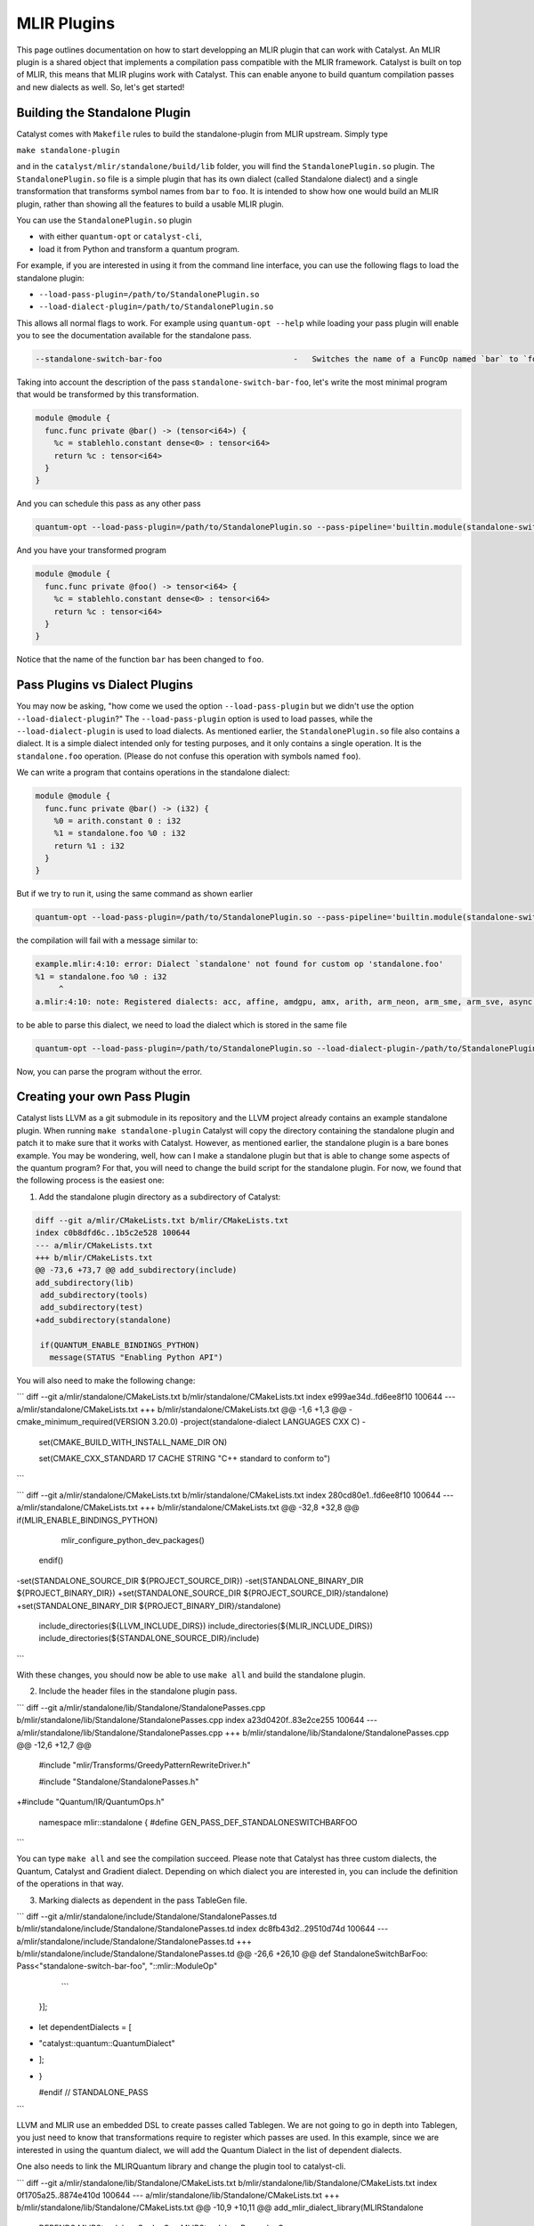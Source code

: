 MLIR Plugins
============

This page outlines documentation on how to start developping an MLIR plugin that can work with Catalyst.
An MLIR plugin is a shared object that implements a compilation pass compatible with the MLIR framework.
Catalyst is built on top of MLIR, this means that MLIR plugins work with Catalyst.
This can enable anyone to build quantum compilation passes and new dialects as well.
So, let's get started!

Building the Standalone Plugin
^^^^^^^^^^^^^^^^^^^^^^^^^^^^^^

Catalyst comes with ``Makefile`` rules to build the standalone-plugin from MLIR upstream.
Simply type 

``make standalone-plugin``

and in the ``catalyst/mlir/standalone/build/lib`` folder, you will find the ``StandalonePlugin.so`` plugin.
The ``StandalonePlugin.so`` file is a simple plugin that has its own dialect (called Standalone dialect) and a single transformation that transforms symbol names from ``bar`` to ``foo``.
It is intended to show how one would build an MLIR plugin, rather than showing all the features to build a usable MLIR plugin.

You can use the ``StandalonePlugin.so`` plugin

* with either ``quantum-opt`` or ``catalyst-cli``,
* load it from Python and transform a quantum program.

For example, if you are interested in using it from the command line interface, you can use the following flags to load the standalone plugin:

* ``--load-pass-plugin=/path/to/StandalonePlugin.so``
* ``--load-dialect-plugin=/path/to/StandalonePlugin.so``

This allows all normal flags to work.
For example using ``quantum-opt --help`` while loading your pass plugin will enable you to see the documentation available for the standalone pass.

.. code-block::

    --standalone-switch-bar-foo                            -   Switches the name of a FuncOp named `bar` to `foo` and folds.

Taking into account the description of the pass ``standalone-switch-bar-foo``, let's write the most minimal program that would be transformed by this transformation.

.. code-block:: mlir

    module @module {
      func.func private @bar() -> (tensor<i64>) {
        %c = stablehlo.constant dense<0> : tensor<i64>
        return %c : tensor<i64>
      }
    }

And you can schedule this pass as any other pass 

.. code-block::

    quantum-opt --load-pass-plugin=/path/to/StandalonePlugin.so --pass-pipeline='builtin.module(standalone-switch-bar-to-foo) example.mlir'

And you have your transformed program

.. code-block:: mlir

    module @module {
      func.func private @foo() -> tensor<i64> {
        %c = stablehlo.constant dense<0> : tensor<i64>
        return %c : tensor<i64>
      }
    }

Notice that the name of the function ``bar`` has been changed to ``foo``.

Pass Plugins vs Dialect Plugins
^^^^^^^^^^^^^^^^^^^^^^^^^^^^^^^

You may now be asking, "how come we used the option ``--load-pass-plugin`` but we didn't use the option ``--load-dialect-plugin``?"
The ``--load-pass-plugin`` option is used to load passes, while the ``--load-dialect-plugin`` is used to load dialects.
As mentioned earlier, the ``StandalonePlugin.so`` file also contains a dialect.
It is a simple dialect intended only for testing purposes, and it only contains a single operation. It is the ``standalone.foo`` operation.
(Please do not confuse this operation with symbols named ``foo``).

We can write a program that contains operations in the standalone dialect:

.. code-block:: mlir

    module @module {
      func.func private @bar() -> (i32) {
        %0 = arith.constant 0 : i32
        %1 = standalone.foo %0 : i32
        return %1 : i32
      }
    }

But if we try to run it, using the same command as shown earlier 

.. code-block::

      quantum-opt --load-pass-plugin=/path/to/StandalonePlugin.so --pass-pipeline='builtin.module(standalone-switch-bar-to-foo) example.mlir'

the compilation will fail with a message similar to:

.. code-block::

    example.mlir:4:10: error: Dialect `standalone' not found for custom op 'standalone.foo' 
    %1 = standalone.foo %0 : i32
         ^
    a.mlir:4:10: note: Registered dialects: acc, affine, amdgpu, amx, arith, arm_neon, arm_sme, arm_sve, async, bufferization, builtin, catalyst, cf, chlo, complex, dlti, emitc, func, gpu, gradient, index, irdl, linalg, llvm, math, memref, mesh, mhlo, mitigation, ml_program, mpi, nvgpu, nvvm, omp, pdl, pdl_interp, polynomial, quant, quantum, rocdl, scf, shape, sparse_tensor, spirv, stablehlo, tensor, test, tosa, transform, ub, vector, vhlo, x86vector, xegpu ; for more info on dialect registration see https://mlir.llvm.org/getting_started/Faq/#registered-loaded-dependent-whats-up-with-dialects-management

to be able to parse this dialect, we need to load the dialect which is stored in the same file

.. code-block::

    quantum-opt --load-pass-plugin=/path/to/StandalonePlugin.so --load-dialect-plugin-/path/to/StandalonePlugin.so --pass-pipeline='builtin.module(standalone-switch-bar-to-foo) example.mlir'

Now, you can parse the program without the error.

Creating your own Pass Plugin
^^^^^^^^^^^^^^^^^^^^^^^^^^^^^

Catalyst lists LLVM as a git submodule in its repository and the LLVM project already contains an example standalone plugin.
When running ``make standalone-plugin`` Catalyst will copy the directory containing the standalone plugin and patch it to make sure that it works with Catalyst.
However, as mentioned earlier, the standalone plugin is a bare bones example.
You may be wondering, well, how can I make a standalone plugin but that is able to change some aspects of the quantum program?
For that, you will need to change the build script for the standalone plugin.
For now, we found that the following process is the easiest one:

1. Add the standalone plugin directory as a subdirectory of Catalyst:

.. code-block:: diff

    diff --git a/mlir/CMakeLists.txt b/mlir/CMakeLists.txt
    index c0b8dfd6c..1b5c2e528 100644
    --- a/mlir/CMakeLists.txt
    +++ b/mlir/CMakeLists.txt
    @@ -73,6 +73,7 @@ add_subdirectory(include)
    add_subdirectory(lib)
     add_subdirectory(tools)
     add_subdirectory(test)
    +add_subdirectory(standalone)
     
     if(QUANTUM_ENABLE_BINDINGS_PYTHON)
       message(STATUS "Enabling Python API")

You will also need to make the following change:

```
diff --git a/mlir/standalone/CMakeLists.txt b/mlir/standalone/CMakeLists.txt
index e999ae34d..fd6ee8f10 100644
--- a/mlir/standalone/CMakeLists.txt
+++ b/mlir/standalone/CMakeLists.txt
@@ -1,6 +1,3 @@
-cmake_minimum_required(VERSION 3.20.0)
-project(standalone-dialect LANGUAGES CXX C)
-
 set(CMAKE_BUILD_WITH_INSTALL_NAME_DIR ON)
 
 set(CMAKE_CXX_STANDARD 17 CACHE STRING "C++ standard to conform to")
```

```
diff --git a/mlir/standalone/CMakeLists.txt b/mlir/standalone/CMakeLists.txt
index 280cd80e1..fd6ee8f10 100644
--- a/mlir/standalone/CMakeLists.txt
+++ b/mlir/standalone/CMakeLists.txt
@@ -32,8 +32,8 @@ if(MLIR_ENABLE_BINDINGS_PYTHON)
   mlir_configure_python_dev_packages()
 endif()
 
-set(STANDALONE_SOURCE_DIR ${PROJECT_SOURCE_DIR})
-set(STANDALONE_BINARY_DIR ${PROJECT_BINARY_DIR})
+set(STANDALONE_SOURCE_DIR ${PROJECT_SOURCE_DIR}/standalone)
+set(STANDALONE_BINARY_DIR ${PROJECT_BINARY_DIR}/standalone)
 include_directories(${LLVM_INCLUDE_DIRS})
 include_directories(${MLIR_INCLUDE_DIRS})
 include_directories(${STANDALONE_SOURCE_DIR}/include)
```

With these changes, you should now be able to use ``make all`` and build the standalone plugin.

2. Include the header files in the standalone plugin pass.

```
diff --git a/mlir/standalone/lib/Standalone/StandalonePasses.cpp b/mlir/standalone/lib/Standalone/StandalonePasses.cpp
index a23d0420f..83e2ce255 100644
--- a/mlir/standalone/lib/Standalone/StandalonePasses.cpp
+++ b/mlir/standalone/lib/Standalone/StandalonePasses.cpp
@@ -12,6 +12,7 @@
 #include "mlir/Transforms/GreedyPatternRewriteDriver.h"
 
 #include "Standalone/StandalonePasses.h"
+#include "Quantum/IR/QuantumOps.h"
 
 namespace mlir::standalone {
 #define GEN_PASS_DEF_STANDALONESWITCHBARFOO

```

You can type ``make all`` and see the compilation succeed.
Please note that Catalyst has three custom dialects, the Quantum, Catalyst and Gradient dialect.
Depending on which dialect you are interested in, you can include the definition of the operations in that way.

3. Marking dialects as dependent in the pass TableGen file.

```
diff --git a/mlir/standalone/include/Standalone/StandalonePasses.td b/mlir/standalone/include/Standalone/StandalonePasses.td
index dc8fb43d2..29510d74d 100644
--- a/mlir/standalone/include/Standalone/StandalonePasses.td
+++ b/mlir/standalone/include/Standalone/StandalonePasses.td
@@ -26,6 +26,10 @@ def StandaloneSwitchBarFoo: Pass<"standalone-switch-bar-foo", "::mlir::ModuleOp"
     ```
   }];
 
+   let dependentDialects = [
+       "catalyst::quantum::QuantumDialect"
+   ];
+
 }
 
 #endif // STANDALONE_PASS
```

LLVM and MLIR use an embedded DSL to create passes called Tablegen.
We are not going to go in depth into Tablegen, you just need to know that transformations require to register which passes are used.
In this example, since we are interested in using the quantum dialect, we will add the Quantum Dialect in the list of dependent dialects.

One also needs to link the MLIRQuantum library and change the plugin tool to catalyst-cli.

```
diff --git a/mlir/standalone/lib/Standalone/CMakeLists.txt b/mlir/standalone/lib/Standalone/CMakeLists.txt
index 0f1705a25..8874e410d 100644
--- a/mlir/standalone/lib/Standalone/CMakeLists.txt
+++ b/mlir/standalone/lib/Standalone/CMakeLists.txt
@@ -10,9 +10,11 @@ add_mlir_dialect_library(MLIRStandalone
         DEPENDS
         MLIRStandaloneOpsIncGen
         MLIRStandalonePassesIncGen
+        MLIRQuantum
 
         LINK_LIBS PUBLIC
         MLIRIR
         MLIRInferTypeOpInterface
         MLIRFuncDialect
+        MLIRQuantum
         )
diff --git a/mlir/standalone/standalone-plugin/CMakeLists.txt b/mlir/standalone/standalone-plugin/CMakeLists.txt
index 3e3383608..2dbeea9d5 100644
--- a/mlir/standalone/standalone-plugin/CMakeLists.txt
+++ b/mlir/standalone/standalone-plugin/CMakeLists.txt
@@ -5,7 +5,7 @@ add_llvm_library(StandalonePlugin
         DEPENDS
         MLIRStandalone
         PLUGIN_TOOL
-        mlir-opt
+        catalyst-cli
 
         LINK_LIBS
         MLIRStandalone
```

Please note that if you are using the Catalyst or Gradient dialects, you should also add MLIRCatalyst and MLIRGradient to the list of dependences and libraries to be linked.

4. Modify the standalone plugin to modify quantum operations.

Here we will create a very simple pass that will change a the quantum qubit allocation from 1 to 42.
Yes, this is also a very simple and unnecessary task, but just one to illustrate a little bit how MLIR works.
We recommend reading MLIR tutorials on how to write MLIR passes, reading the Catalyst source to understand the Catalyst IR, and submitting issues if you are having troubles building your own plugin.

The first thing we need to do is change the ``OpRewritePattern`` to match against our ``quantum::AllocOp`` which denotes how many qubits should be allocated for a given quantum program.

```
diff --git a/mlir/standalone/lib/Standalone/StandalonePasses.cpp b/mlir/standalone/lib/Standalone/StandalonePasses.cpp
index 83e2ce255..504cf2d20 100644
--- a/mlir/standalone/lib/Standalone/StandalonePasses.cpp
+++ b/mlir/standalone/lib/Standalone/StandalonePasses.cpp
@@ -19,10 +19,10 @@ namespace mlir::standalone {
 #include "Standalone/StandalonePasses.h.inc"
 
 namespace {
-class StandaloneSwitchBarFooRewriter : public OpRewritePattern<func::FuncOp> {
+class StandaloneSwitchBarFooRewriter : public OpRewritePattern<catalyst::quantum::AllocOp> {
 public:
-  using OpRewritePattern<func::FuncOp>::OpRewritePattern;
-  LogicalResult matchAndRewrite(func::FuncOp op,
+  using OpRewritePattern<catalyst::quantum::AllocOp>::OpRewritePattern;
+  LogicalResult matchAndRewrite(catalyst::quantum::AllocOp op,
                                 PatternRewriter &rewriter) const final {
     if (op.getSymName() == "bar") {
       rewriter.modifyOpInPlace(op, [&op]() { op.setSymName("foo"); });
```

The next step is changing the contents of the function itself:

```
diff --git a/mlir/standalone/lib/Standalone/StandalonePasses.cpp b/mlir/standalone/lib/Standalone/StandalonePasses.cpp
index 83e2ce255..e8a7f805e 100644
--- a/mlir/standalone/lib/Standalone/StandalonePasses.cpp
+++ b/mlir/standalone/lib/Standalone/StandalonePasses.cpp
@@ -19,15 +19,21 @@ namespace mlir::standalone {
 #include "Standalone/StandalonePasses.h.inc"
 
 namespace {
-class StandaloneSwitchBarFooRewriter : public OpRewritePattern<func::FuncOp> {
+class StandaloneSwitchBarFooRewriter : public OpRewritePattern<catalyst::quantum::AllocOp> {
 public:
-  using OpRewritePattern<func::FuncOp>::OpRewritePattern;
-  LogicalResult matchAndRewrite(func::FuncOp op,
+  using OpRewritePattern<catalyst::quantum::AllocOp>::OpRewritePattern;
+  LogicalResult matchAndRewrite(catalyst::quantum::AllocOp op,
                                 PatternRewriter &rewriter) const final {
-    if (op.getSymName() == "bar") {
-      rewriter.modifyOpInPlace(op, [&op]() { op.setSymName("foo"); });
+    // get the number of qubits allocated
+    if (op.getNqubitsAttr().value_or(0) == 1) {
+      Type i64 = rewriter.getI64Type();
+      auto fortytwo = rewriter.getIntegerAttr(i64, 42);
+
+      // modify the allocation to change the number of qubits to 42.
+      rewriter.modifyOpInPlace(op, [&]() { op.setNqubitsAttrAttr(fortytwo); });
       return success();
     }
+    // failure indicates that nothing was modified.
     return failure();
   }
 };
```

And then we can ``make all``. The shared object of the standalone plugin should be available in ``mlir/build/lib/StandalonePlugin.so``.
This shared object can be used with ``catalyst-cli`` and ``quantum-opt``
You can of course, change the name of the pass and change the name of the shared object.
This was just an easy example to get started.

With the steps above, you can take an MLIR program with a ``quantum.alloc`` instruction which allocates statically 1 qubit, and the program will be transformed to allocate 42 qubits statically.

5. Build your own python wheel and ship your plugin.

Now that you have your ``StandalonePlugin.so``, you can ship it in a python wheel.
To allow users to run your pass, we have provided a class called ``Pass`` and ``PluginPass``.
You can extend these classes and allow the user to import your derived classes and run passes as a decorator.
For example:

```

    @SwitchBarToFoo
    @qml.qnode(qml.device("lightning.qubit", wires=0))
    def qnode():
        return qml.state()

    @qml.qjit
    def module():
        return qnode()

```

Take a look into the ``standalone_plugin_wheel``
